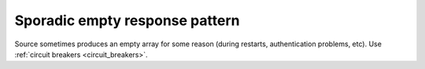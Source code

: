 Sporadic empty response pattern
-------------------------------

Source sometimes produces an empty array for some reason (during restarts, authentication problems, etc). Use :ref:`circuit breakers <circuit_breakers>`.